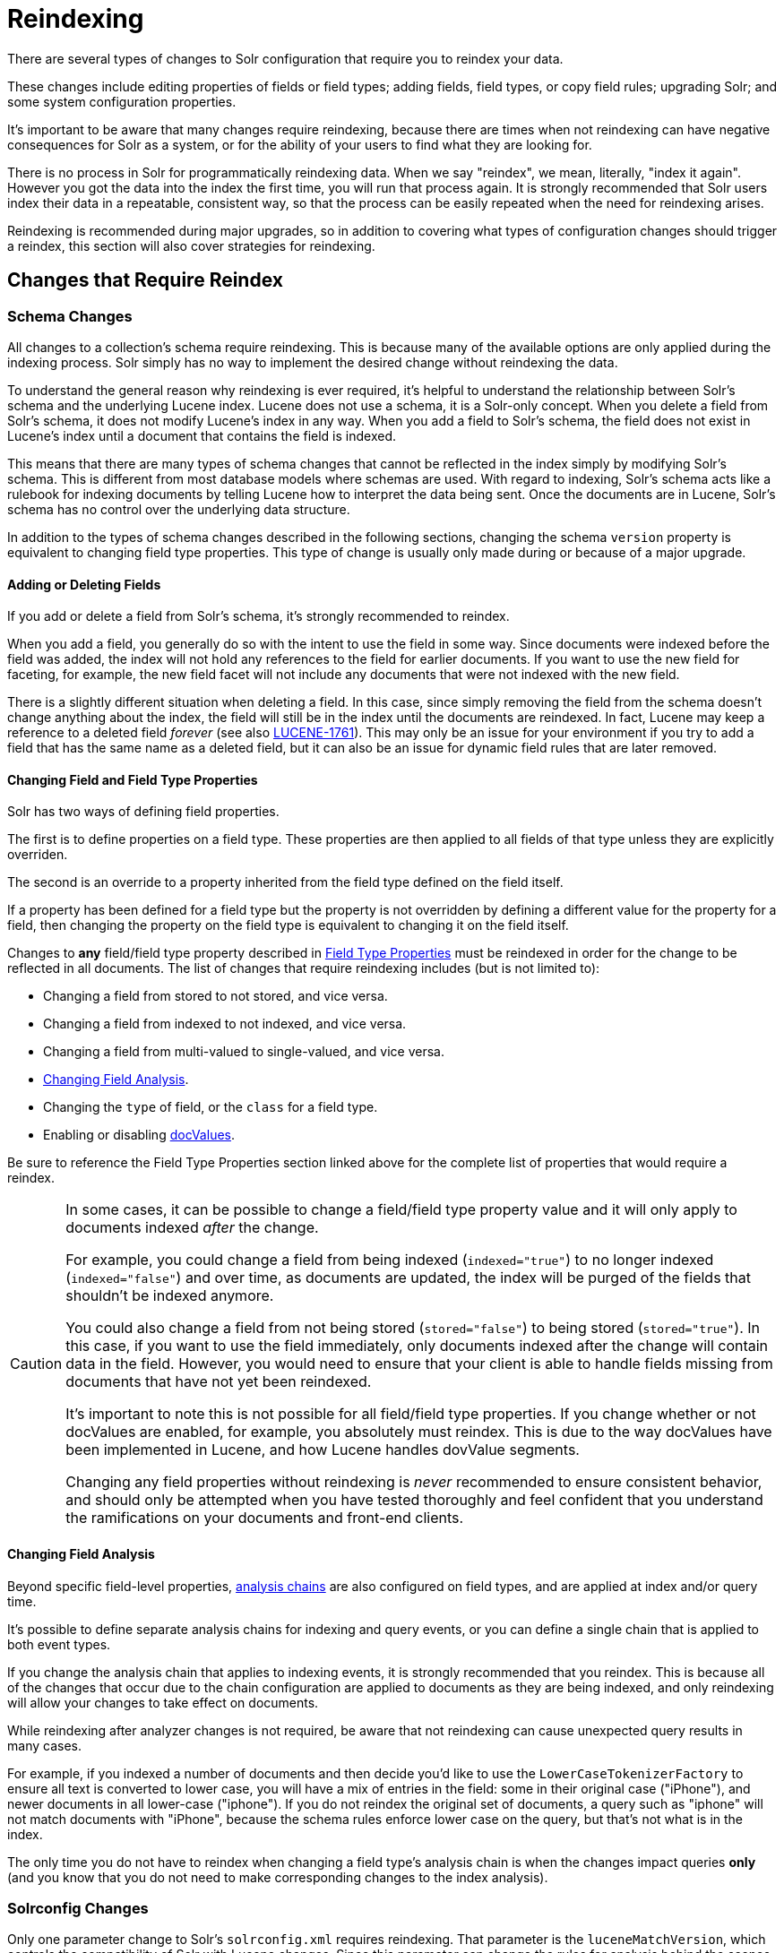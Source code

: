 = Reindexing
// Licensed to the Apache Software Foundation (ASF) under one
// or more contributor license agreements.  See the NOTICE file
// distributed with this work for additional information
// regarding copyright ownership.  The ASF licenses this file
// to you under the Apache License, Version 2.0 (the
// "License"); you may not use this file except in compliance
// with the License.  You may obtain a copy of the License at
//
//   http://www.apache.org/licenses/LICENSE-2.0
//
// Unless required by applicable law or agreed to in writing,
// software distributed under the License is distributed on an
// "AS IS" BASIS, WITHOUT WARRANTIES OR CONDITIONS OF ANY
// KIND, either express or implied.  See the License for the
// specific language governing permissions and limitations
// under the License.

There are several types of changes to Solr configuration that require you to reindex your data.

These changes include editing properties of fields or field types; adding fields, field types, or copy field rules;
upgrading Solr; and some system configuration properties.

It's important to be aware that many changes require reindexing, because there are times when not reindexing
can have negative consequences for Solr as a system, or for the ability of your users to find what they are looking for.

There is no process in Solr for programmatically reindexing data. When we say "reindex", we mean, literally,
"index it again". However you got the data into the index the first time, you will run that process again.
It is strongly recommended that Solr users index their data in a repeatable, consistent way, so that the process can be
easily repeated when the need for reindexing arises.

Reindexing is recommended during major upgrades, so in addition to covering what types of configuration changes should trigger a reindex, this section will also cover strategies for reindexing.

== Changes that Require Reindex

=== Schema Changes

All changes to a collection's schema require reindexing. This is because many of the available options are only
applied during the indexing process. Solr simply has no way to implement the desired change without reindexing
the data.

To understand the general reason why reindexing is ever required, it's helpful to understand the relationship between
Solr's schema and the underlying Lucene index. Lucene does not use a schema, it is a Solr-only concept. When you delete
a field from Solr's schema, it does not modify Lucene's index in any way. When you add a field to Solr's schema, the
field does not exist in Lucene's index until a document that contains the field is indexed.

This means that there are many types of schema changes that cannot be reflected in the index simply by modifying
Solr's schema. This is different from most database models where schemas are used. With regard to indexing, Solr's
schema acts like a rulebook for indexing documents by telling Lucene how to interpret the data being sent. Once the
documents are in Lucene, Solr's schema has no control over the underlying data structure.

In addition to the types of schema changes described in the following sections, changing the schema `version` property
is equivalent to changing field type properties. This type of change is usually only made during or because of a major upgrade.

==== Adding or Deleting Fields

If you add or delete a field from Solr's schema, it's strongly recommended to reindex.

When you add a field, you generally do so with the intent to use the field in some way.
Since documents were indexed before the field was added, the index will not hold any references to the field for earlier documents.
If you want to use the new field for faceting, for example, the new field facet will not include any documents that were not indexed with the new field.

There is a slightly different situation when deleting a field.
In this case, since simply removing the field from the schema doesn't change anything about the index, the field will still be in the index until the documents are reindexed.
In fact, Lucene may keep a reference to a deleted field _forever_ (see also https://issues.apache.org/jira/browse/LUCENE-1761[LUCENE-1761]).
This may only be an issue for your environment if you try to add a field that has the same name as a deleted field,
but it can also be an issue for dynamic field rules that are later removed.

==== Changing Field and Field Type Properties

Solr has two ways of defining field properties.

The first is to define properties on a field type. These properties are then applied to all fields of that type unless they are explicitly overriden.

The second is an override to a property inherited from the field type defined on the field itself.

If a property has been defined for a field type but the property is not overridden by defining a different value for the
property for a field, then changing the property on the field type is equivalent to changing it on the field itself.

Changes to *any* field/field type property described in <<field-type-definitions-and-properties.adoc#field-type-properties,Field Type Properties>> must be reindexed in order for the change to be reflected in all documents.
The list of changes that require reindexing includes (but is not limited to):

* Changing a field from stored to not stored, and vice versa.
* Changing a field from indexed to not indexed, and vice versa.
* Changing a field from multi-valued to single-valued, and vice versa.
* <<Changing Field Analysis>>.
* Changing the `type` of field, or the `class` for a field type.
* Enabling or disabling <<docvalues.adoc#docvalues,docValues>>.

Be sure to reference the Field Type Properties section linked above for the complete list of properties that would require a reindex.

[CAUTION]
====
In some cases, it can be possible to change a field/field type property value and it will only apply to documents
indexed _after_ the change.

For example, you could change a field from being indexed (`indexed="true"`) to no longer indexed (`indexed="false"`)
and over time, as documents are updated, the index will be purged of the fields that shouldn't be indexed anymore.

You could also change a field from not being stored (`stored="false"`) to being stored (`stored="true"`).
In this case, if you want to use the field immediately, only documents indexed after the change will contain data in the field.
However, you would need to ensure that your client is able to handle fields missing from documents that have
not yet been reindexed.

It's important to note this is not possible for all field/field type properties.
If you change whether or not docValues are enabled, for example, you absolutely must reindex.
This is due to the way docValues have been implemented in Lucene, and how Lucene handles dovValue segments.

Changing any field properties without reindexing is _never_ recommended to ensure consistent behavior, and should only
be attempted when you have tested thoroughly and feel confident that you understand the ramifications on your
documents and front-end clients.
====

==== Changing Field Analysis

Beyond specific field-level properties, <<analyzers.adoc#analyzers,analysis chains>> are also configured on field types, and are applied at index and/or query time.

It's possible to define separate analysis chains for indexing and query events, or you can define a single chain
that is applied to both event types.

If you change the analysis chain that applies to indexing events, it is strongly recommended that you reindex.
This is because all of the changes that occur due to the chain configuration are applied to documents as they are
being indexed, and only reindexing will allow your changes to take effect on documents.

While reindexing after analyzer changes is not required, be aware that not reindexing can cause unexpected
query results in many cases.

For example, if you indexed a number of documents and then decide you'd like to use the `LowerCaseTokenizerFactory`
to ensure all text is converted to lower case, you will have a mix of entries in the field: some in their original
case ("iPhone"), and newer documents in all lower-case ("iphone"). If you do not reindex the original set of documents,
a query such as "iphone" will not match documents with "iPhone", because the schema rules enforce lower case on the
query, but that's not what is in the index.

The only time you do not have to reindex when changing a field type's analysis chain is when the changes impact
queries *only* (and you know that you do not need to make corresponding changes to the index analysis).

=== Solrconfig Changes

Only one parameter change to Solr's `solrconfig.xml` requires reindexing. That parameter is the `luceneMatchVersion`,
which controls the compatibility of Solr with Lucene changes. Since this parameter can change the rules for analysis behind the scenes, it's always recommended to reindex when changing this value. Usually, however, this is only changed in conjunction with a major upgrade.

However, if you make a change to Solr's <<update-request-processors.adoc#update-request-processors,Update Request Processors>>, it's generally because you want to change something about how _update requests_ (documents) are _processed_ (indexed). In this case, you can decide based on the change if you want to reindex your documents to implement the changes you've made.

Similarly, if you change the `codecFactory` parameter in `solrconfig.xml`, it is again strongly recommended that you
plan to reindex your documents to avoid unintended behavior.

== Upgrades

When upgrading between major versions (for example, from a 7.x release to 8.0 or 8.x), a best practice
is to always reindex your data.
The reason for this is that subtle changes may occur in default field type definitions or the underlying code.

[NOTE]
If you have *not* changed your schema as part of an upgrade from one minor release to another (such as, from 7.x
to a later 7.x release), you can often skip reindexing your documents.
However, when upgrading to a major release, you should plan to reindex your documents because of the likelihood of
changes that break back-compatibility.

== Reindexing Strategies

There are a few approaches available to perform the reindex.

The strategies described below ensure that the Lucene index is completely dropped so you can recreate it to accommodate your changes.
They allow you to recreate the Lucene index without having Lucene segments lingering with stale data.

=== Delete All Documents

The best approach is to first delete everything from the index, and then index your data again.
You can delete all documents with a "delete-by-query", such as this:

[source,bash]
curl -X POST -H 'Content-Type: application/json' --data-binary '{"delete":{"query":"*:*" }}' http://localhost:8983/solr/my_collection/update

It's important to verify that *all* documents have been deleted, as that ensures the Lucene index segments have been
deleted as well.

To verify that there are no segments in your index, look in the data directory and confirm it is empty.
Since the data directory can be customized, see the section <<datadir-and-directoryfactory-in-solrconfig.adoc#specifying-a-location-for-index-data-with-the-datadir-parameter,Specifying a Location for Index Data with the dataDir Parameter>>
for where to look to find the index files.

Note you will need to verify the indexes have been removed in every shard and every replica on every node of a cluster.
It is not sufficient to only query for the number of documents because you may have no documents but still have index
segments.

Once the indexes have been cleared, you can start reindexing by re-running the original index process.

=== Index to Another Collection

In cases where you cannot take a production collection offline to delete all the documents, one option is to use Solr's <<collection-aliasing.adoc#createalias,collection alias>> feature.

This option is only available for Solr installations running in SolrCloud mode.

With this approach, you will index your documents into a newly created collection and once everything is completed,
create an alias for the collection and point your front-end at the collection alias. Queries will be routed
to the new collection seamlessly.

Here is an example of creating an alias that points to a single collection:

[source,bash]
http://localhost:8983/solr/admin/collections?action=CREATEALIAS&name=myData&collections=newCollection

Once the alias is in place and you are satisfied you no longer need the old data, you can delete the old collection with the <<collection-management.adoc#delete,DELETE command>> of the Collections API:

[source,bash]
http://localhost:8983/solr/admin/collections?action=DELETE&name=oldCollection

== Changes that Do Not Require Reindex

The types of changes that do not require or strongly indicate reindexing are changes that do not impact the index.

Creating or modifying request handlers, search components, and other elements of `solrconfig.xml` don't require reindexing.

Cluster and core management actions, such as adding nodes, replicas, or new cores, or splitting shards, also don't require reindexing.
